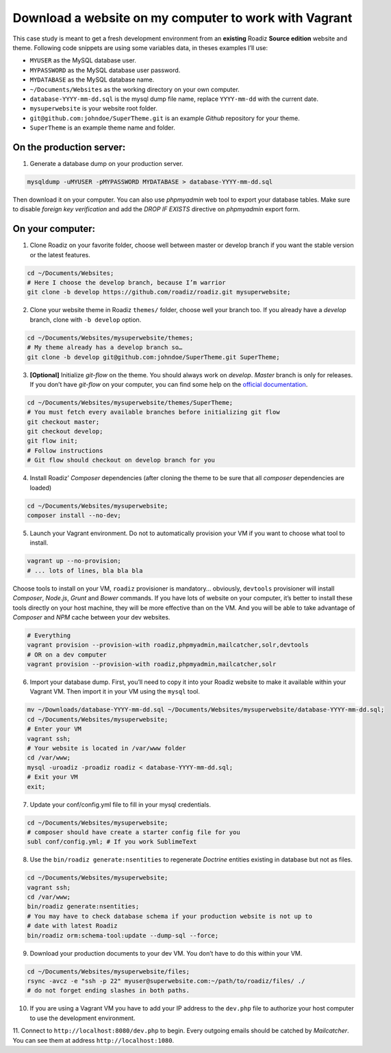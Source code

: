 .. _download-to-vagrant:

======================================================
Download a website on my computer to work with Vagrant
======================================================

This case study is meant to get a fresh development environment from an **existing** Roadiz **Source edition** website and theme. Following code snippets are using
some variables data, in theses examples I’ll use:

- ``MYUSER`` as the MySQL database user.
- ``MYPASSWORD`` as the MySQL database user password.
- ``MYDATABASE`` as the MySQL database name.
- ``~/Documents/Websites`` as the working directory on your own computer.
- ``database-YYYY-mm-dd.sql`` is the mysql dump file name, replace ``YYYY-mm-dd`` with the current date.
- ``mysuperwebsite`` is your website root folder.
- ``git@github.com:johndoe/SuperTheme.git`` is an example *Github* repository for your theme.
- ``SuperTheme`` is an example theme name and folder.

On the production server:
^^^^^^^^^^^^^^^^^^^^^^^^^

1. Generate a database dump on your production server.

.. code-block:: bash

    mysqldump -uMYUSER -pMYPASSWORD MYDATABASE > database-YYYY-mm-dd.sql

Then download it on your computer. You can also use *phpmyadmin* web tool to export
your database tables. Make sure to disable *foreign key verification* and add the
*DROP IF EXISTS* directive on *phpmyadmin* export form.

On your computer:
^^^^^^^^^^^^^^^^^

1. Clone Roadiz on your favorite folder, choose well between master or develop branch if you want the stable version or the latest features.

.. code-block:: bash

    cd ~/Documents/Websites;
    # Here I choose the develop branch, because I’m warrior
    git clone -b develop https://github.com/roadiz/roadiz.git mysuperwebsite;


2. Clone your website theme in Roadiz ``themes/`` folder, choose well your branch too. If you already have a *develop* branch, clone with ``-b develop`` option.

.. code-block:: bash

    cd ~/Documents/Websites/mysuperwebsite/themes;
    # My theme already has a develop branch so…
    git clone -b develop git@github.com:johndoe/SuperTheme.git SuperTheme;

3. **[Optional]** Initialize *git-flow* on the theme. You should always work on *develop*. *Master* branch is only for releases. If you don’t have *git-flow* on your computer, you can find some help on the `official documentation <http://danielkummer.github.io/git-flow-cheatsheet/>`_.

.. code-block:: bash

    cd ~/Documents/Websites/mysuperwebsite/themes/SuperTheme;
    # You must fetch every available branches before initializing git flow
    git checkout master;
    git checkout develop;
    git flow init;
    # Follow instructions
    # Git flow should checkout on develop branch for you

4. Install Roadiz’ *Composer* dependencies (after cloning the theme to be sure that all *composer* dependencies are loaded)

.. code-block:: bash

    cd ~/Documents/Websites/mysuperwebsite;
    composer install --no-dev;

5. Launch your Vagrant environment. Do not to automatically provision your VM if you want to choose what tool to install.

.. code-block:: bash

    vagrant up --no-provision;
    # ... lots of lines, bla bla bla

Choose tools to install on your VM, ``roadiz`` provisioner is mandatory… obviously, ``devtools`` provisioner will
install *Composer*, *Node.js*, *Grunt* and *Bower* commands. If you have lots of website on your computer, it’s better to
install these tools directly on your host machine, they will be more effective than on the VM. And you will be able to
take advantage of *Composer* and *NPM* cache between your dev websites.

.. code-block:: bash

    # Everything
    vagrant provision --provision-with roadiz,phpmyadmin,mailcatcher,solr,devtools
    # OR on a dev computer
    vagrant provision --provision-with roadiz,phpmyadmin,mailcatcher,solr


6. Import your database dump. First, you’ll need to copy it into your Roadiz website to make it available within your Vagrant VM. Then import it in your VM using the ``mysql`` tool.

.. code-block:: bash

    mv ~/Downloads/database-YYYY-mm-dd.sql ~/Documents/Websites/mysuperwebsite/database-YYYY-mm-dd.sql;
    cd ~/Documents/Websites/mysuperwebsite;
    # Enter your VM
    vagrant ssh;
    # Your website is located in /var/www folder
    cd /var/www;
    mysql -uroadiz -proadiz roadiz < database-YYYY-mm-dd.sql;
    # Exit your VM
    exit;

7. Update your conf/config.yml file to fill in your mysql credentials.

.. code-block:: bash

    cd ~/Documents/Websites/mysuperwebsite;
    # composer should have create a starter config file for you
    subl conf/config.yml; # If you work SublimeText

8. Use the ``bin/roadiz generate:nsentities`` to regenerate *Doctrine* entities existing in database but not as files.

.. code-block:: bash

    cd ~/Documents/Websites/mysuperwebsite;
    vagrant ssh;
    cd /var/www;
    bin/roadiz generate:nsentities;
    # You may have to check database schema if your production website is not up to
    # date with latest Roadiz
    bin/roadiz orm:schema-tool:update --dump-sql --force;

9. Download your production documents to your dev VM. You don’t have to do this within your VM.

.. code-block:: bash

    cd ~/Documents/Websites/mysuperwebsite/files;
    rsync -avcz -e "ssh -p 22" myuser@superwebsite.com:~/path/to/roadiz/files/ ./
    # do not forget ending slashes in both paths.

10. If you are using a Vagrant VM you have to add your IP address to the ``dev.php`` file to authorize your host computer to use the development environment.

11. Connect to ``http://localhost:8080/dev.php`` to begin. Every outgoing emails should be catched
by *Mailcatcher*. You can see them at address ``http://localhost:1080``.
